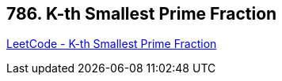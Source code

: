 == 786. K-th Smallest Prime Fraction

https://leetcode.com/problems/k-th-smallest-prime-fraction/[LeetCode - K-th Smallest Prime Fraction]

